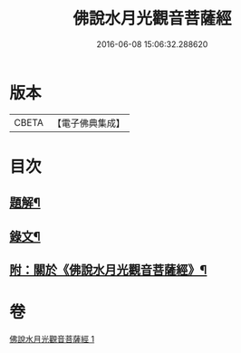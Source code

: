 #+TITLE: 佛說水月光觀音菩薩經 
#+DATE: 2016-06-08 15:06:32.288620

* 版本
 |     CBETA|【電子佛典集成】|

* 目次
** [[file:KR6v0012_001.txt::001-0349a2][題解¶]]
** [[file:KR6v0012_001.txt::001-0349a15][錄文¶]]
** [[file:KR6v0012_001.txt::001-0350a15][附：關於《佛說水月光觀音菩薩經》¶]]

* 卷
[[file:KR6v0012_001.txt][佛說水月光觀音菩薩經 1]]

